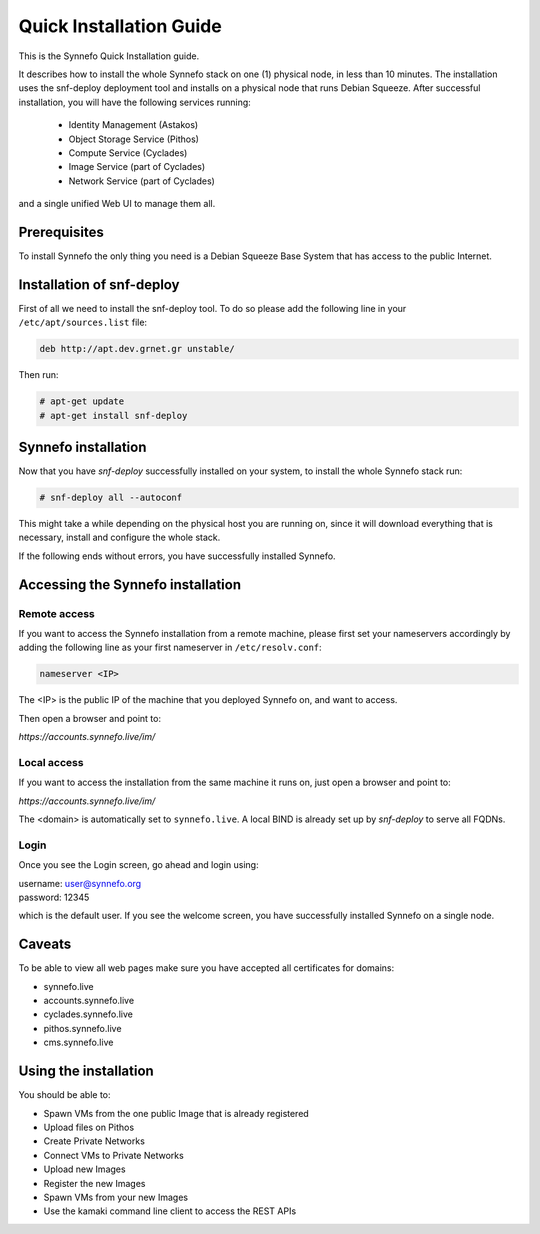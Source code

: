 .. _quick-install-guide:

Quick Installation Guide
^^^^^^^^^^^^^^^^^^^^^^^^

This is the Synnefo Quick Installation guide.

It describes how to install the whole Synnefo stack on one (1) physical node,
in less than 10 minutes. The installation uses the snf-deploy deployment tool
and installs on a physical node that runs Debian Squeeze. After successful
installation, you will have the following services running:

    * Identity Management (Astakos)
    * Object Storage Service (Pithos)
    * Compute Service (Cyclades)
    * Image Service (part of Cyclades)
    * Network Service (part of Cyclades)

and a single unified Web UI to manage them all.


Prerequisites
=============

To install Synnefo the only thing you need is a Debian Squeeze Base System that
has access to the public Internet.

Installation of snf-deploy
==========================

First of all we need to install the snf-deploy tool. To do so please add the
following line in your ``/etc/apt/sources.list`` file:

.. code-block:: console

   deb http://apt.dev.grnet.gr unstable/

Then run:

.. code-block:: console

   # apt-get update
   # apt-get install snf-deploy

Synnefo installation
====================

Now that you have `snf-deploy` successfully installed on your system, to install
the whole Synnefo stack run:

.. code-block:: console

   # snf-deploy all --autoconf

This might take a while depending on the physical host you are running on, since
it will download everything that is necessary, install and configure the whole
stack.

If the following ends without errors, you have successfully installed Synnefo.

Accessing the Synnefo installation
==================================

Remote access
-------------

If you want to access the Synnefo installation from a remote machine, please
first set your nameservers accordingly by adding the following line as your
first nameserver in ``/etc/resolv.conf``:

.. code-block:: console

   nameserver <IP>

The <IP> is the public IP of the machine that you deployed Synnefo on, and want
to access.

Then open a browser and point to:

`https://accounts.synnefo.live/im/`

Local access
------------

If you want to access the installation from the same machine it runs on, just
open a browser and point to:

`https://accounts.synnefo.live/im/`

The <domain> is automatically set to ``synnefo.live``. A local BIND is already
set up by `snf-deploy` to serve all FQDNs.

Login
-----

Once you see the Login screen, go ahead and login using:

| username: user@synnefo.org
| password: 12345

which is the default user. If you see the welcome screen, you have successfully
installed Synnefo on a single node.


Caveats
=======

To be able to view all web pages make sure you have accepted all certificates
for domains:

* synnefo.live
* accounts.synnefo.live
* cyclades.synnefo.live
* pithos.synnefo.live
* cms.synnefo.live


Using the installation
======================

You should be able to:

* Spawn VMs from the one public Image that is already registered
* Upload files on Pithos
* Create Private Networks
* Connect VMs to Private Networks
* Upload new Images
* Register the new Images
* Spawn VMs from your new Images
* Use the kamaki command line client to access the REST APIs
